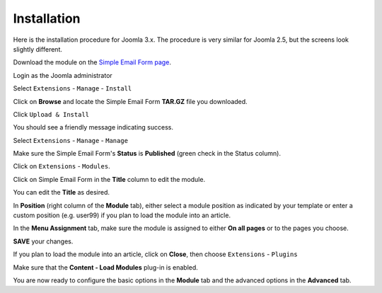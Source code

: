 .. _InstallationAnchor:

Installation
============

.. index:: Installation

Here is the installation procedure for Joomla 3.x.  The procedure is very
similar for Joomla 2.5, but the screens look slightly different.

Download the module on the `Simple Email Form page <http://joomla.unlikelysource.org/>`_.

Login as the Joomla administrator

.. image:: /images/installation01.png

Select ``Extensions`` - ``Manage`` - ``Install``

.. image:: /images/installation02.png

Click on **Browse** and locate the Simple Email Form **TAR.GZ** file you downloaded.

Click ``Upload & Install``

.. image:: /images/installation03.png

You should see a friendly message indicating success.

Select ``Extensions`` - ``Manage`` - ``Manage``

.. index:: Status
.. index:: Publish
.. index:: Title
.. index:: Position

.. image:: /images/installation02.png

Make sure the Simple Email Form's **Status** is **Published** (green check in the Status column).

.. image:: /images/installation04.png

Click on ``Extensions`` - ``Modules``.

.. image:: /images/installation05.png

Click on Simple Email Form in the **Title** column to edit the module.

You can edit the **Title** as desired.

.. image:: /images/installation06.png

In **Position** (right column of the **Module** tab),
either select a module position as indicated by your template
or enter a custom position (e.g. user99) if you plan to load
the module into an article.

.. index:: Module Assignment

.. image:: /images/installation07.png

In the **Menu Assignment** tab, make sure the module is assigned
to either **On all pages** or to the pages you choose.

.. image:: /images/installation08.png

**SAVE** your changes.

If you plan to load the module into an article,
click on **Close**, then choose ``Extensions`` - ``Plugins``

.. index:: Plug-in Manager

Make sure that the **Content - Load Modules** plug-in is enabled.

.. image:: /images/installation09.png

You are now ready to configure the basic options in the **Module** tab
and the advanced options in the **Advanced** tab.
